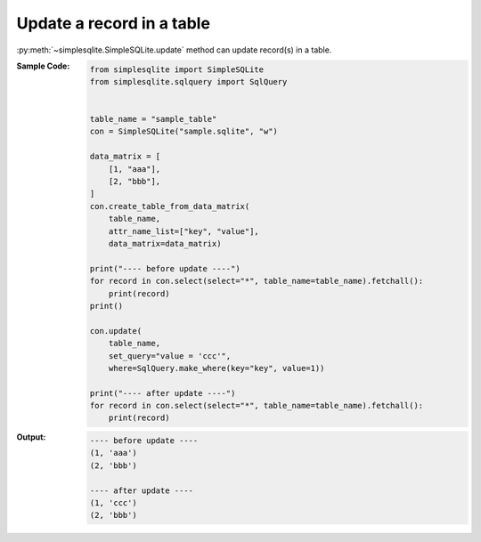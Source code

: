 Update a record in a table
--------------------------

:py:meth:`~simplesqlite.SimpleSQLite.update`
method can update record(s) in a table.

:Sample Code:
    .. code-block:: python
        
        from simplesqlite import SimpleSQLite
        from simplesqlite.sqlquery import SqlQuery


        table_name = "sample_table"
        con = SimpleSQLite("sample.sqlite", "w")

        data_matrix = [
            [1, "aaa"],
            [2, "bbb"],
        ]
        con.create_table_from_data_matrix(
            table_name,
            attr_name_list=["key", "value"],
            data_matrix=data_matrix)

        print("---- before update ----")
        for record in con.select(select="*", table_name=table_name).fetchall():
            print(record)
        print()

        con.update(
            table_name,
            set_query="value = 'ccc'",
            where=SqlQuery.make_where(key="key", value=1))

        print("---- after update ----")
        for record in con.select(select="*", table_name=table_name).fetchall():
            print(record)

:Output:
    .. code-block:: none

        ---- before update ----
        (1, 'aaa')
        (2, 'bbb')

        ---- after update ----
        (1, 'ccc')
        (2, 'bbb')
